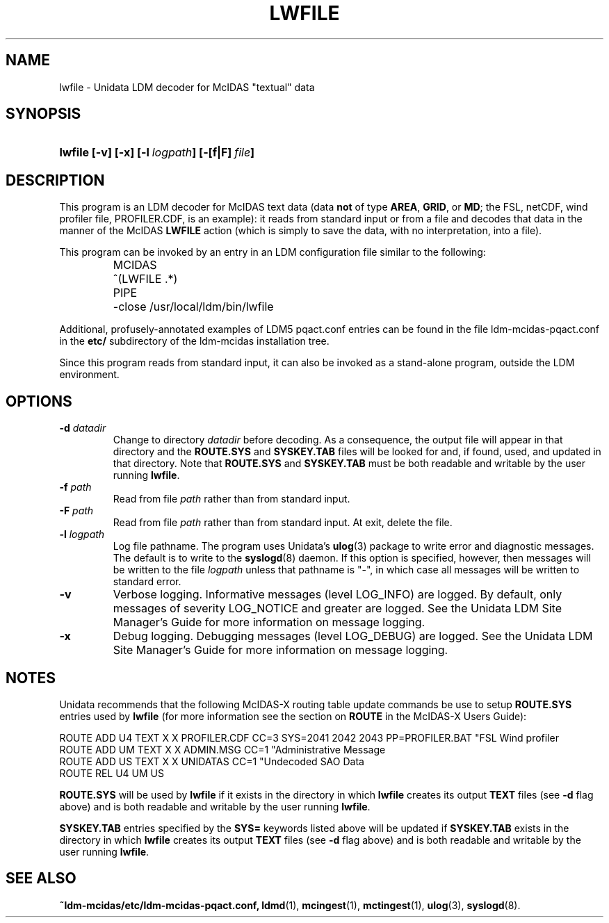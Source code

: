 ." $Id: lwfile.1,v 1.8 1996/05/10 17:32:49 yoksas Exp $
.TH LWFILE 1 "$Date: 1996/05/10 17:32:49 $" "Printed: \n(yr.\n(mo.\n(dy" "UNIDATA UTILITIES"
.SH NAME
lwfile \- Unidata LDM decoder for McIDAS "textual" data
.SH SYNOPSIS
.HP
.ft B
lwfile
.nh
\%[-v]
\%[-x]
\%[-l\ \fIlogpath\fP]
\%[-[f|F]\ \fIfile\fP]
.hy
.ft
.SH DESCRIPTION
.LP
This program is an LDM decoder for McIDAS text data (data \fBnot\fP of type 
\fBAREA\fP, \fBGRID\fP, or \fBMD\fP; the FSL, netCDF, wind profiler 
file, PROFILER.CDF, is an example):
it reads from standard input or from a file and decodes that data
in the manner of the McIDAS \fBLWFILE\fP action (which is simply to save the
data, with no interpretation, into a file).
.LP
This program can be invoked by an entry in an LDM
configuration file similar to the following:
.sp
.RS
.ta \w'MCIDAS   'u
.nf
MCIDAS	^(LWFILE .*)
	PIPE
	-close /usr/local/ldm/bin/lwfile
.fi
.RE
.LP
Additional, profusely-annotated examples of LDM5 pqact.conf entries can be
found in the file ldm-mcidas-pqact.conf in the \fBetc/\fP subdirectory of the 
ldm-mcidas installation tree.
.fi
.RE
.LP
Since this program reads from standard input, it can also be invoked as a
stand-alone program, outside the LDM environment.
.SH OPTIONS
.TP
.BI "-d " datadir
Change to directory \fIdatadir\fP before decoding.  As a consequence, the
output file will appear in that directory and the \fBROUTE.SYS\fP and
\fBSYSKEY.TAB\fP files will be looked for and, if found, used, and updated
in that directory.  Note that \fBROUTE.SYS\fP and \fBSYSKEY.TAB\fP must be
both readable and writable by the user running \fBlwfile\fP.
.TP
.BI "-f " path
Read from file \fIpath\fP rather than from standard input.
.TP
.BI "-F " path
Read from file \fIpath\fP rather than from standard input.  At exit, delete
the file.
.TP
.BI "-l " logpath
Log file pathname.
The program uses Unidata's \fBulog\fP(3) package to write error and diagnostic
messages.
The default is to write to the \fBsyslogd\fP(8) daemon.  If this option is
specified, however, then messages will be written to the file
\fIlogpath\fP unless that pathname is "-", in which case all messages will be
written to standard error.
.TP
.B -v
Verbose logging.
Informative messages (level LOG_INFO) are logged.
By default, only messages of severity LOG_NOTICE and greater are
logged. See the Unidata  LDM Site  Manager's  Guide  for more information on 
message logging.
.TP
.B -x
Debug logging.
Debugging messages (level LOG_DEBUG) are logged. See the Unidata  LDM Site  
Manager's  Guide  for more information on message logging.
.SH NOTES
.LP
Unidata recommends that the following McIDAS-X routing table update commands
be use to setup \fBROUTE.SYS\fP entries used by \fBlwfile\fP (for more
information see the section on \fBROUTE\fP in the McIDAS-X Users Guide):
 
.nf
ROUTE ADD U4 TEXT X X PROFILER.CDF CC=3 SYS=2041 2042 2043 PP=PROFILER.BAT "FSL Wind profiler
ROUTE ADD UM TEXT X X ADMIN.MSG CC=1 "Administrative Message
ROUTE ADD US TEXT X X UNIDATAS CC=1 "Undecoded SAO Data
ROUTE REL U4 UM US
.fi

\fBROUTE.SYS\fP will be used by \fBlwfile\fP if it exists in the directory
in which \fBlwfile\fP creates its output \fBTEXT\fP files (see \fB-d\fP flag above)
and is both readable and writable by the user running \fBlwfile\fP.

\fBSYSKEY.TAB\fP entries specified by the \fBSYS=\fP keywords listed above
will be updated if \fBSYSKEY.TAB\fP exists in the directory in which
\fBlwfile\fP creates its output \fBTEXT\fP files (see \fB-d\fP flag above) and
is both readable and writable by the user running \fBlwfile\fP.
.RE
.SH "SEE ALSO"
.LP
.BR ~ldm-mcidas/etc/ldm-mcidas-pqact.conf,
.BR ldmd (1),
.BR mcingest (1),
.BR mctingest (1),
.BR ulog (3),
.BR syslogd (8).
